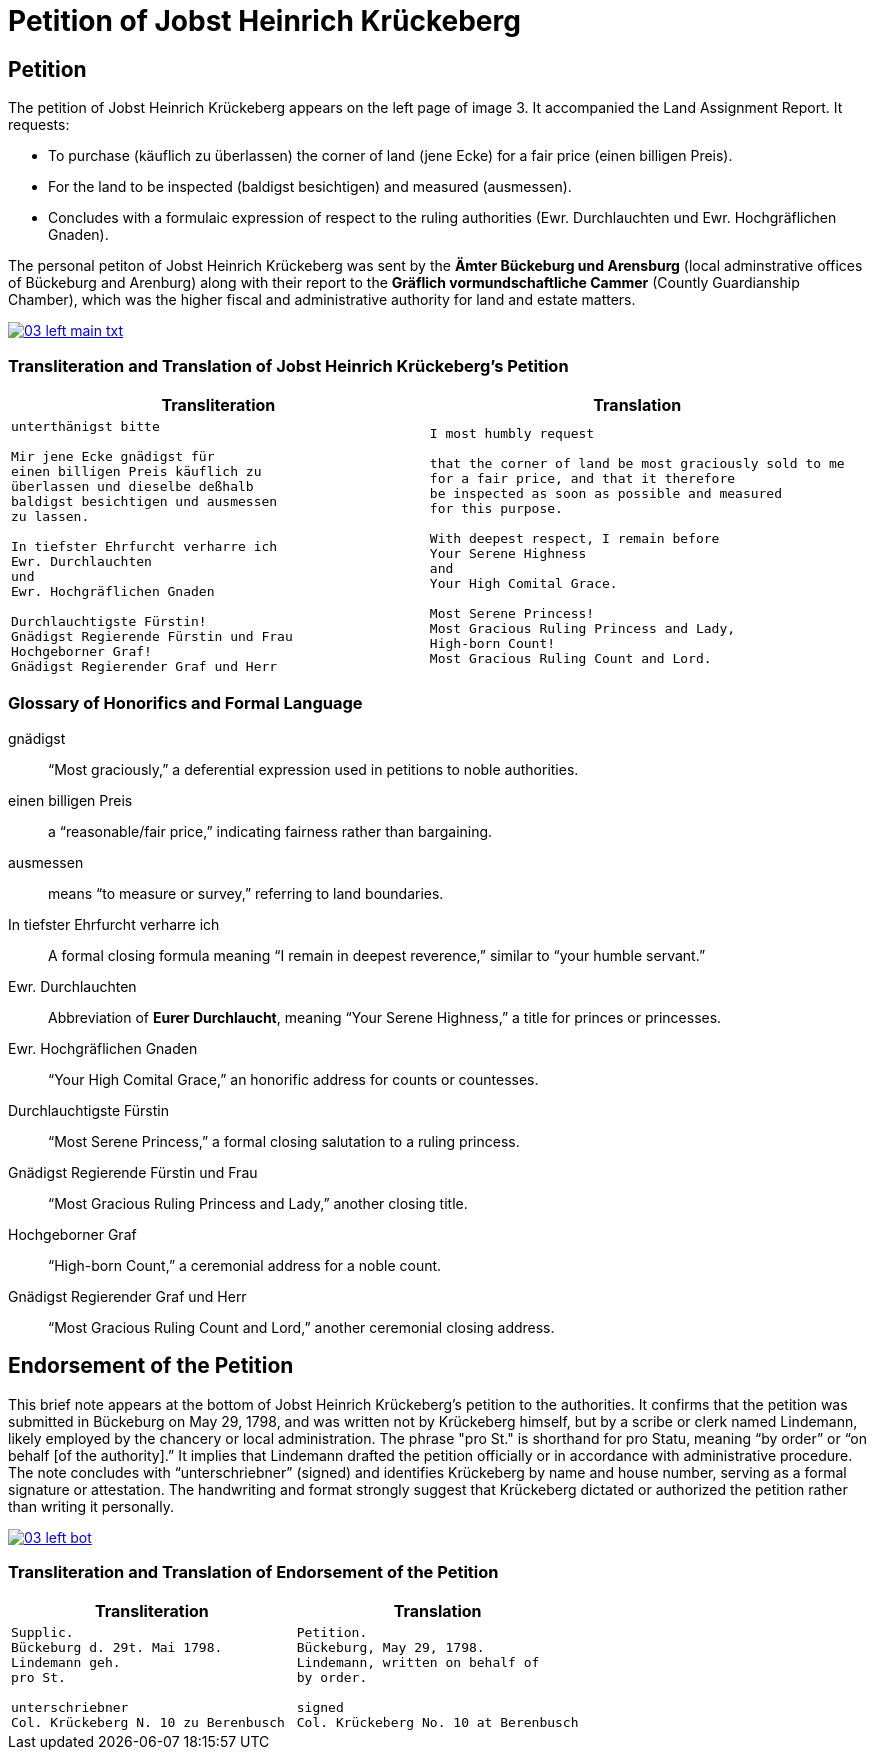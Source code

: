 = Petition of Jobst Heinrich Krückeberg
:page-role: wide

== Petition

The petition of Jobst Heinrich Krückeberg appears on the left page of image 3. It accompanied the
Land Assignment Report. It requests:

* To purchase (käuflich zu überlassen) the corner of land (jene Ecke) for a fair price (einen billigen Preis).
* For the land to be inspected (baldigst besichtigen) and measured (ausmessen).
* Concludes with a formulaic expression of respect to the ruling authorities (Ewr. Durchlauchten und Ewr. Hochgräflichen Gnaden).

The personal petiton of Jobst Heinrich Krückeberg was sent by the *Ämter Bückeburg und Arensburg* (local
adminstrative offices of Bückeburg and Arenburg) along with their report to the *Gräflich vormundschaftliche
Cammer* (Countly Guardianship Chamber), which was the higher fiscal and administrative authority for land
and estate matters. 

image::03-left-main-txt.png[link=self]

=== Transliteration and Translation of Jobst Heinrich Krückeberg's Petition

[cols="1a,1a"]
|===
|Transliteration|Translation

|
[verse]
____
unterthänigst bitte

Mir jene Ecke gnädigst für
einen billigen Preis käuflich zu
überlassen und dieselbe deßhalb
baldigst besichtigen und ausmessen
zu lassen.

In tiefster Ehrfurcht verharre ich
Ewr. Durchlauchten
und
Ewr. Hochgräflichen Gnaden

Durchlauchtigste Fürstin!
Gnädigst Regierende Fürstin und Frau
Hochgeborner Graf!
Gnädigst Regierender Graf und Herr
____

|

[verse]
____
I most humbly request

that the corner of land be most graciously sold to me
for a fair price, and that it therefore
be inspected as soon as possible and measured
for this purpose.

With deepest respect, I remain before
Your Serene Highness
and
Your High Comital Grace.

Most Serene Princess!
Most Gracious Ruling Princess and Lady,
High-born Count!
Most Gracious Ruling Count and Lord.
____
|===

=== Glossary of Honorifics and Formal Language

gnädigst:: “Most graciously,” a deferential expression used in petitions to noble authorities.

einen billigen Preis:: a “reasonable/fair price,” indicating fairness rather than bargaining.

ausmessen:: means “to measure or survey,” referring to land boundaries.

In tiefster Ehrfurcht verharre ich::  A formal closing formula meaning “I remain in deepest reverence,” similar to “your humble servant.”

Ewr. Durchlauchten:: Abbreviation of *Eurer Durchlaucht*, meaning “Your Serene Highness,” a title for princes or princesses.

Ewr. Hochgräflichen Gnaden:: “Your High Comital Grace,” an honorific address for counts or countesses.

Durchlauchtigste Fürstin:: “Most Serene Princess,” a formal closing salutation to a ruling princess.

Gnädigst Regierende Fürstin und Frau:: “Most Gracious Ruling Princess and Lady,” another closing title.

Hochgeborner Graf:: “High-born Count,” a ceremonial address for a noble count.

Gnädigst Regierender Graf und Herr:: “Most Gracious Ruling Count and Lord,” another ceremonial closing address.

== Endorsement of the Petition 

This brief note appears at the bottom of Jobst Heinrich Krückeberg’s petition
to the authorities. It confirms that the petition was submitted in Bückeburg on
May 29, 1798, and was written not by Krückeberg himself, but by a scribe or
clerk named Lindemann, likely employed by the chancery or local administration.
The phrase "pro St." is shorthand for pro Statu, meaning “by order” or “on
behalf [of the authority].” It implies that Lindemann drafted the petition
officially or in accordance with administrative procedure. The note concludes
with “unterschriebner” (signed) and identifies Krückeberg by name and house
number, serving as a formal signature or attestation. The handwriting and
format strongly suggest that Krückeberg dictated or authorized the petition
rather than writing it personally.

image::03-left-bot.png[link=self]

=== Transliteration and Translation of Endorsement of the Petition


[cols="1a,1a"]
|===
|Transliteration|Translation

|
[verse]
____
Supplic.  
Bückeburg d. 29t. Mai 1798.  
Lindemann geh.  
pro St.

unterschriebner  
Col. Krückeberg N. 10 zu Berenbusch  
____

|
[verse]
____
Petition.  
Bückeburg, May 29, 1798.  
Lindemann, written on behalf of  
by order.

signed  
Col. Krückeberg No. 10 at Berenbusch  
____
|===
